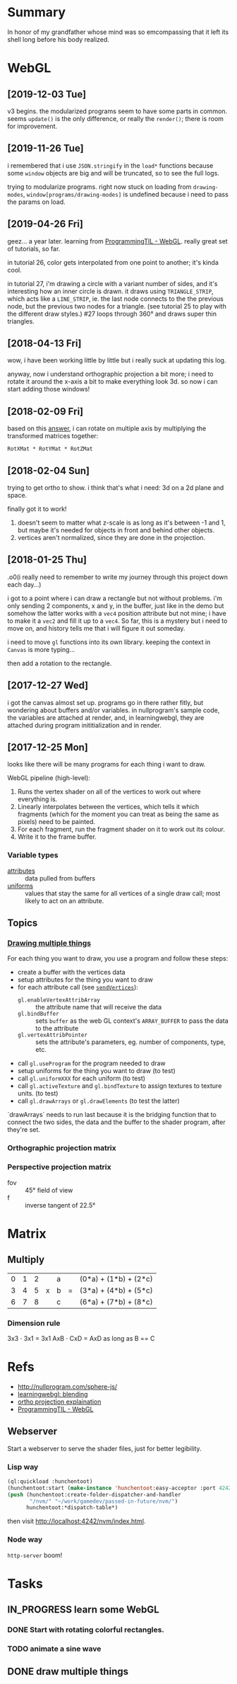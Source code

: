 #+STARTUP: hidestars
#+TODO: TODO IN_PROGRESS | DONE

* Summary
  In honor of my grandfather whose mind was so emcompassing
  that it left its shell long before his body realized.


* WebGL

** [2019-12-03 Tue]
   v3 begins. the modularized programs seem to have some
   parts in common. seems =update()= is the only difference,
   or really the =render()=; there is room for improvement.

** [2019-11-26 Tue]
   i remembered that i use =JSON.stringify= in the =load*=
   functions because some =window= objects are big and will
   be truncated, so to see the full logs.

   trying to modularize programs. right now stuck on loading
   from =drawing-modes=, =window[programs/drawing-modes]= is
   undefined because i need to pass the params on load.

** [2019-04-26 Fri]
   geez... a year later. learning from [[file:/opt/jqtruong/programmingtil-webgl][ProgrammingTIL -
   WebGL]]. really great set of  tutorials, so far.

   in tutorial 26, color gets interpolated from one point to
   another; it's kinda cool.

   in tutorial 27, i'm drawing a circle with a variant
   number of sides, and it's interesting how an inner circle
   is drawn. it draws using =TRIANGLE_STRIP=, which acts
   like a =LINE_STRIP=, ie. the last node connects to the
   the previous node, but the previous two nodes for a
   triangle. (see tutorial 25 to play with the different
   draw styles.) #27 loops through 360° and draws super thin
   triangles. 


** [2018-04-13 Fri]
   wow, i have been working little by little but i really
   suck at updating this log.

   anyway, now i understand orthographic projection a bit
   more; i need to rotate it around the x-axis a bit to make
   everything look 3d. so now i can start adding those
   windows!


** [2018-02-09 Fri]
   based on this [[https://computergraphics.stackexchange.com/questions/1608/how-to-combine-rotation-in-2-axis-into-one-matrix][answer]], i can rotate on multiple axis by
   multiplying the transformed matrices together:
   : RotXMat * RotYMat * RotZMat


** [2018-02-04 Sun]
   trying to get ortho to show. i think that's what i need:
   3d on a 2d plane and space.

   finally got it to work!
   1. doesn't seem to matter what z-scale is as long as it's
      between -1 and 1, but maybe it's needed for objects in
      front and behind other objects.
   2. vertices aren't normalized, since they are done in the
      projection.


** [2018-01-25 Thu]
   .o0(i really need to remember to write my journey through
   this project down each day...)

   i got to a point where i can draw a rectangle but not
   without problems. i'm only sending 2 components, x and y,
   in the buffer, just like in the demo but somehow the
   latter works with a =vec4= position attribute but not
   mine; i have to make it a =vec2= and fill it up to a
   =vec4=. So far, this is a mystery but i need to move on,
   and history tells me that i will figure it out someday.

   i need to move =gl= functions into its own
   library. keeping the context in =Canvas= is more
   typing... 

   then add a rotation to the rectangle.


** [2017-12-27 Wed]
   i got the canvas almost set up. programs go in there
   rather fitly, but wondering about buffers and/or
   variables. in nullprogram's sample code, the variables
   are attached at render, and, in learningwebgl, they are
   attached during program inititialization and in render.


** [2017-12-25 Mon]
   looks like there will be many programs for each thing i
   want to draw. 
   
   WebGL pipeline (high-level):
   1. Runs the vertex shader on all of the vertices to work
      out where everything is.
   2. Linearly interpolates between the vertices, which
      tells it which fragments (which for the moment you can
      treat as being the same as pixels) need to be painted.
   3. For each fragment, run the fragment shader on it to
      work out its colour.
   4. Write it to the frame buffer.


*** Variable types
    - [[https://webglfundamentals.org/webgl/lessons/webgl-shaders-and-glsl.html#attributes][attributes]] :: data pulled from buffers
    - [[https://webglfundamentals.org/webgl/lessons/webgl-shaders-and-glsl.html#uniforms][uniforms]] :: values that stay the same for all vertices
         of a single draw call; most likely to act on an
         attribute.


** Topics

*** [[https://webglfundamentals.org/webgl/lessons/webgl-drawing-multiple-things.html][Drawing multiple things]]
    For each thing you want to draw, you use a program and
    follow these steps:
    - create a buffer with the vertices data
    - setup attributes for the thing you want to draw
    - for each attribute call (see [[file:v2/gl.js::sendVertices:%20function%20(opts,%20buffer,%20attr)%20{][=sendVertices=]]):
      - =gl.enableVertexAttribArray= :: the attribute name
           that will receive the data
      - =gl.bindBuffer= :: sets =buffer= as the web GL
           context's =ARRAY_BUFFER= to pass the data to the
           attribute
      - =gl.vertexAttribPointer= :: sets the attribute's
           parameters, eg. number of components, type, etc.
    - call =gl.useProgram= for the program needed to draw
    - setup uniforms for the thing you want to draw (to test)
    - call =gl.uniformXXX= for each uniform (to test)
    - call =gl.activeTexture= and =gl.bindTexture= to assign
      textures to texture units. (to test)
    - call =gl.drawArrays= or =gl.drawElements= (to test the
      latter)

    `drawArrays` needs to run last because it is the
    bridging function that to connect the two sides, the
    data and the buffer to the shader program, after
    they're set.


*** Orthographic projection matrix


*** Perspective projection matrix
    - fov :: 45° field of view
    - f :: inverse tangent of 22.5°


* Matrix

** Multiply
   | 0 | 1 | 2 |   | a |   | (0*a) + (1*b) + (2*c) |
   | 3 | 4 | 5 | x | b | = | (3*a) + (4*b) + (5*c) |
   | 6 | 7 | 8 |   | c |   | (6*a) + (7*b) + (8*c) |

*** Dimension rule
    3x3 ⋅ 3x1 = 3x1
    AxB ⋅ CxD = AxD as long as B == C
   

* Refs
  - http://nullprogram.com/sphere-js/
  - [[http://learningwebgl.com/blog/?p=859][learningwebgl: blending]]
  - [[https://www.scratchapixel.com/lessons/3d-basic-rendering/perspective-and-orthographic-projection-matrix/orthographic-projection-matrix][ortho projection explaination]]
  - [[file:/opt/jqtruong/programmingtil-webgl][ProgrammingTIL - WebGL]]

** Webserver
   Start a webserver to serve the shader files, just for
   better legibility.

*** Lisp way
    #+BEGIN_SRC lisp
      (ql:quickload :hunchentoot)
      (hunchentoot:start (make-instance 'hunchentoot:easy-acceptor :port 4242))
      (push (hunchentoot:create-folder-dispatcher-and-handler
             "/nvm/" "~/work/gamedev/passed-in-future/nvm/")
            hunchentoot:*dispatch-table*)
    #+END_SRC
    
    then visit http://localhost:4242/nvm/index.html.


*** Node way
    =http-server= boom!


* Tasks

** IN_PROGRESS learn some WebGL

*** DONE Start with rotating colorful rectangles.

*** TODO animate a sine wave


** DONE draw multiple things


